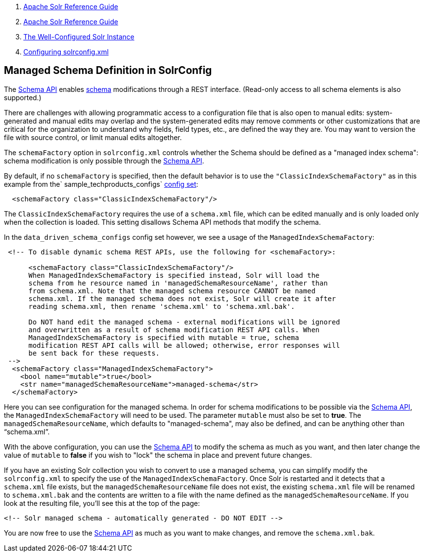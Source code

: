 1.  link:index.html[Apache Solr Reference Guide]
2.  link:Apache-Solr-Reference-Guide.html[Apache Solr Reference Guide]
3.  link:The-Well-Configured-Solr-Instance.html[The Well-Configured Solr Instance]
4.  link:Configuring-solrconfig.xml.html[Configuring solrconfig.xml]

Managed Schema Definition in SolrConfig
---------------------------------------

The link:Schema-API.html[Schema API] enables link:32604263.html[schema] modifications through a REST interface. (Read-only access to all schema elements is also supported.)

There are challenges with allowing programmatic access to a configuration file that is also open to manual edits: system-generated and manual edits may overlap and the system-generated edits may remove comments or other customizations that are critical for the organization to understand why fields, field types, etc., are defined the way they are. You may want to version the file with source control, or limit manual edits altogether.

The `schemaFactory` option in `solrconfig.xml` controls whether the Schema should be defined as a "managed index schema": schema modification is only possible through the link:Schema-API.html[Schema API].

By default, if no `schemaFactory` is specified, then the default behavior is to use the `"ClassicIndexSchemaFactory"` as in this example from the` sample_techproducts_configs` link:Config-Sets.html[config set]:

----------------------------------------------------
  <schemaFactory class="ClassicIndexSchemaFactory"/>
----------------------------------------------------

The `ClassicIndexSchemaFactory` requires the use of a `schema.xml` file, which can be edited manually and is only loaded only when the collection is loaded. This setting disallows Schema API methods that modify the schema.

In the `data_driven_schema_configs` config set however, we see a usage of the `ManagedIndexSchemaFactory`:

----------------------------------------------------------------------------------
 <!-- To disable dynamic schema REST APIs, use the following for <schemaFactory>:
  
      <schemaFactory class="ClassicIndexSchemaFactory"/>
      When ManagedIndexSchemaFactory is specified instead, Solr will load the
      schema from he resource named in 'managedSchemaResourceName', rather than
      from schema.xml. Note that the managed schema resource CANNOT be named
      schema.xml. If the managed schema does not exist, Solr will create it after
      reading schema.xml, then rename 'schema.xml' to 'schema.xml.bak'.
       
      Do NOT hand edit the managed schema - external modifications will be ignored
      and overwritten as a result of schema modification REST API calls. When
      ManagedIndexSchemaFactory is specified with mutable = true, schema
      modification REST API calls will be allowed; otherwise, error responses will
      be sent back for these requests.
 -->
  <schemaFactory class="ManagedIndexSchemaFactory">
    <bool name="mutable">true</bool>
    <str name="managedSchemaResourceName">managed-schema</str>
  </schemaFactory>
----------------------------------------------------------------------------------

Here you can see configuration for the managed schema. In order for schema modifications to be possible via the link:Schema-API.html[Schema API], the `ManagedIndexSchemaFactory` will need to be used. The parameter `mutable` must also be set to **true**. The `managedSchemaResourceName`, which defaults to "managed-schema", may also be defined, and can be anything other than "`schema.xml`".

With the above configuration, you can use the link:Schema-API.html[Schema API] to modify the schema as much as you want, and then later change the value of `mutable` to *false* if you wish to "lock" the schema in place and prevent future changes.

If you have an existing Solr collection you wish to convert to use a managed schema, you can simplify modify the `solrconfig.xml` to specify the use of the `ManagedIndexSchemaFactory`. Once Solr is restarted and it detects that a `schema.xml` file exists, but the `managedSchemaResourceName` file does not exist, the existing `schema.xml` file will be renamed to `schema.xml.bak` and the contents are written to a file with the name defined as the `managedSchemaResourceName`. If you look at the resulting file, you'll see this at the top of the page:

--------------------------------------------------------------------
<!-- Solr managed schema - automatically generated - DO NOT EDIT -->
--------------------------------------------------------------------

You are now free to use the link:Schema-API.html[Schema API] as much as you want to make changes, and remove the `schema.xml.bak`.
